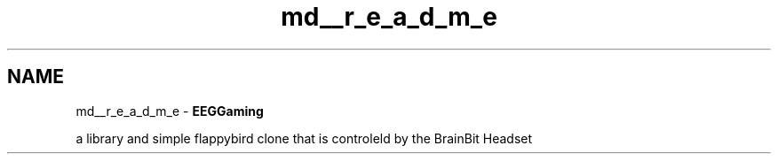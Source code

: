 .TH "md__r_e_a_d_m_e" 3 "Version 0.2.6.0" "EEGGaming And Blinkbird" \" -*- nroff -*-
.ad l
.nh
.SH NAME
md__r_e_a_d_m_e \- \fBEEGGaming\fP 
.PP


.PP
a library and simple flappybird clone that is controleld by the BrainBit Headset 
